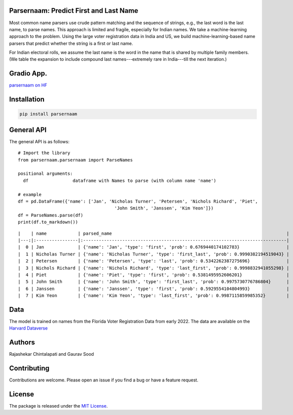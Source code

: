 Parsernaam: Predict First and Last Name
-----------------------------------------

.. image:: https://github.com/appeler/parsernaam/actions/workflows/python-package.yml/badge.svg
    :target: https://github.com/appeler/parsernaam/actions?query=workflow%3A%22Python+package%22
.. image:: https://img.shields.io/pypi/v/parsernaam.svg
    :target: https://pypi.python.org/pypi/parsernaam
.. image:: https://static.pepy.tech/badge/parsernaam
    :target: https://pepy.tech/project/parsernaam

Most common name parsers use crude pattern matching and the sequence of strings, e.g., the last word is the last name, to parse names. This approach is limited and fragile, especially for Indian names. We take a machine-learning approach to the problem. Using the large voter registration data in India and US, we build machine-learning-based name parsers that predict whether the string is a first or last name. 

For Indian electoral rolls, we assume the last name is the word in the name that is shared by multiple family members. (We table the expansion to include compound last names---extremely rare in India---till the next iteration.)

Gradio App.
-----------
`parsernaam on HF <https://huggingface.co/spaces/sixtyfold/parsernaam>`_

Installation
------------
.. code-block:: bash

    pip install parsernaam

General API
-----------

The general API is as follows:

::

    # Import the library
    from parsernaam.parsernaam import ParseNames

    positional arguments:
      df                 dataframe with Names to parse (with column name 'name')

    # example
    df = pd.DataFrame({'name': ['Jan', 'Nicholas Turner', 'Petersen', 'Nichols Richard', 'Piet',
                                         'John Smith', 'Janssen', 'Kim Yeon']})
    df = ParseNames.parse(df)
    print(df.to_markdown())

::

    |    | name            | parsed_name                                                                   |
    |---:|:----------------|:------------------------------------------------------------------------------|
    |  0 | Jan             | {'name': 'Jan', 'type': 'first', 'prob': 0.6769440174102783}                  |
    |  1 | Nicholas Turner | {'name': 'Nicholas Turner', 'type': 'first_last', 'prob': 0.9990382194519043} |
    |  2 | Petersen        | {'name': 'Petersen', 'type': 'last', 'prob': 0.5342262387275696}              |
    |  3 | Nichols Richard | {'name': 'Nichols Richard', 'type': 'last_first', 'prob': 0.9998832941055298} |
    |  4 | Piet            | {'name': 'Piet', 'type': 'first', 'prob': 0.5381495952606201}                 |
    |  5 | John Smith      | {'name': 'John Smith', 'type': 'first_last', 'prob': 0.9975730776786804}      |
    |  6 | Janssen         | {'name': 'Janssen', 'type': 'first', 'prob': 0.5929554104804993}              |
    |  7 | Kim Yeon        | {'name': 'Kim Yeon', 'type': 'last_first', 'prob': 0.9987115859985352}        |


Data
----

The model is trained on names from the Florida Voter Registration Data from early 2022.
The data are available on the `Harvard Dataverse <http://dx.doi.org/10.7910/DVN/UBIG3F>`__


Authors
-------

Rajashekar Chintalapati and Gaurav Sood

Contributing
------------

Contributions are welcome. Please open an issue if you find a bug or have a feature request.

License
-------

The package is released under the `MIT License <https://opensource.org/licenses/MIT>`_.

